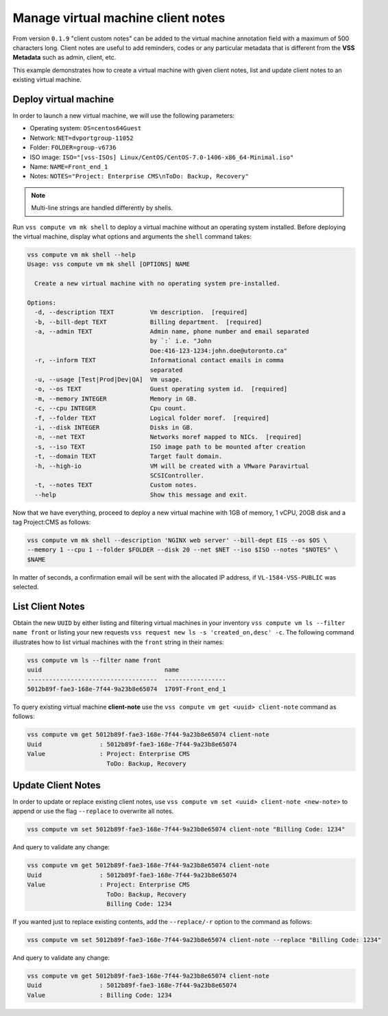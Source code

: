 .. _ClientNote:

Manage virtual machine client notes
===================================

From version ``0.1.9`` "client custom notes" can be added to the virtual
machine annotation field with a maximum of 500 characters long. Client
notes are useful to add reminders, codes or any particular metadata that
is different from the **VSS Metadata** such as admin, client, etc.

This example demonstrates how to create a virtual machine with given client
notes, list and update client notes to an existing virtual machine.

Deploy virtual machine
----------------------

In order to launch a new virtual machine, we will use the following parameters:

* Operating system: ``OS=centos64Guest``
* Network: ``NET=dvportgroup-11052``
* Folder: ``FOLDER=group-v6736``
* ISO image: ``ISO="[vss-ISOs] Linux/CentOS/CentOS-7.0-1406-x86_64-Minimal.iso"``
* Name: ``NAME=Front_end_1``
* Notes: ``NOTES="Project: Enterprise CMS\nToDo: Backup, Recovery"``

.. note::

    Multi-line strings are handled differently by shells.


Run ``vss compute vm mk shell`` to deploy a virtual machine without an operating system
installed. Before deploying the virtual machine, display what options and arguments the ``shell``
command takes:


.. code-block:: bash

    vss compute vm mk shell --help
    Usage: vss compute vm mk shell [OPTIONS] NAME

      Create a new virtual machine with no operating system pre-installed.

    Options:
      -d, --description TEXT          Vm description.  [required]
      -b, --bill-dept TEXT            Billing department.  [required]
      -a, --admin TEXT                Admin name, phone number and email separated
                                      by `:` i.e. "John
                                      Doe:416-123-1234:john.doe@utoronto.ca"
      -r, --inform TEXT               Informational contact emails in comma
                                      separated
      -u, --usage [Test|Prod|Dev|QA]  Vm usage.
      -o, --os TEXT                   Guest operating system id.  [required]
      -m, --memory INTEGER            Memory in GB.
      -c, --cpu INTEGER               Cpu count.
      -f, --folder TEXT               Logical folder moref.  [required]
      -i, --disk INTEGER              Disks in GB.
      -n, --net TEXT                  Networks moref mapped to NICs.  [required]
      -s, --iso TEXT                  ISO image path to be mounted after creation
      -t, --domain TEXT               Target fault domain.
      -h, --high-io                   VM will be created with a VMware Paravirtual
                                      SCSIController.
      -t, --notes TEXT                Custom notes.
      --help                          Show this message and exit.

Now that we have everything, proceed to deploy a new virtual machine with 1GB of memory,
1 vCPU, 20GB disk and a tag Project:CMS as follows:

.. code-block:: bash

    vss compute vm mk shell --description 'NGINX web server' --bill-dept EIS --os $OS \
    --memory 1 --cpu 1 --folder $FOLDER --disk 20 --net $NET --iso $ISO --notes "$NOTES" \
    $NAME

In matter of seconds, a confirmation email will be sent with the allocated IP address, if
``VL-1584-VSS-PUBLIC`` was selected.

List Client Notes
-----------------

Obtain the new ``UUID`` by either listing and filtering virtual machines in your inventory
``vss compute vm ls --filter name front`` or listing your new requests
``vss request new ls -s 'created_on,desc' -c``. The following command illustrates how to list
virtual machines with the ``front`` string in their names:

.. code-block:: bash

    vss compute vm ls --filter name front
    uuid                                  name
    ------------------------------------  -----------------
    5012b89f-fae3-168e-7f44-9a23b8e65074  1709T-Front_end_1


To query existing virtual machine **client-note** use the ``vss compute vm get <uuid> client-note``
command as follows:

.. code-block:: bash

    vss compute vm get 5012b89f-fae3-168e-7f44-9a23b8e65074 client-note
    Uuid                : 5012b89f-fae3-168e-7f44-9a23b8e65074
    Value               : Project: Enterprise CMS
                          ToDo: Backup, Recovery


Update Client Notes
-------------------

In order to update or replace existing client notes, use ``vss compute vm set <uuid> client-note <new-note>``
to append or use the flag ``--replace`` to overwrite all notes.

.. code-block:: bash

    vss compute vm set 5012b89f-fae3-168e-7f44-9a23b8e65074 client-note "Billing Code: 1234"

And query to validate any change:

.. code-block:: bash

    vss compute vm get 5012b89f-fae3-168e-7f44-9a23b8e65074 client-note
    Uuid                : 5012b89f-fae3-168e-7f44-9a23b8e65074
    Value               : Project: Enterprise CMS
                          ToDo: Backup, Recovery
                          Billing Code: 1234

If you wanted just to replace existing contents, add the ``--replace/-r`` option to the command as follows:

.. code-block:: bash

    vss compute vm set 5012b89f-fae3-168e-7f44-9a23b8e65074 client-note --replace "Billing Code: 1234"

And query to validate any change:

.. code-block:: bash

    vss compute vm get 5012b89f-fae3-168e-7f44-9a23b8e65074 client-note
    Uuid                : 5012b89f-fae3-168e-7f44-9a23b8e65074
    Value               : Billing Code: 1234